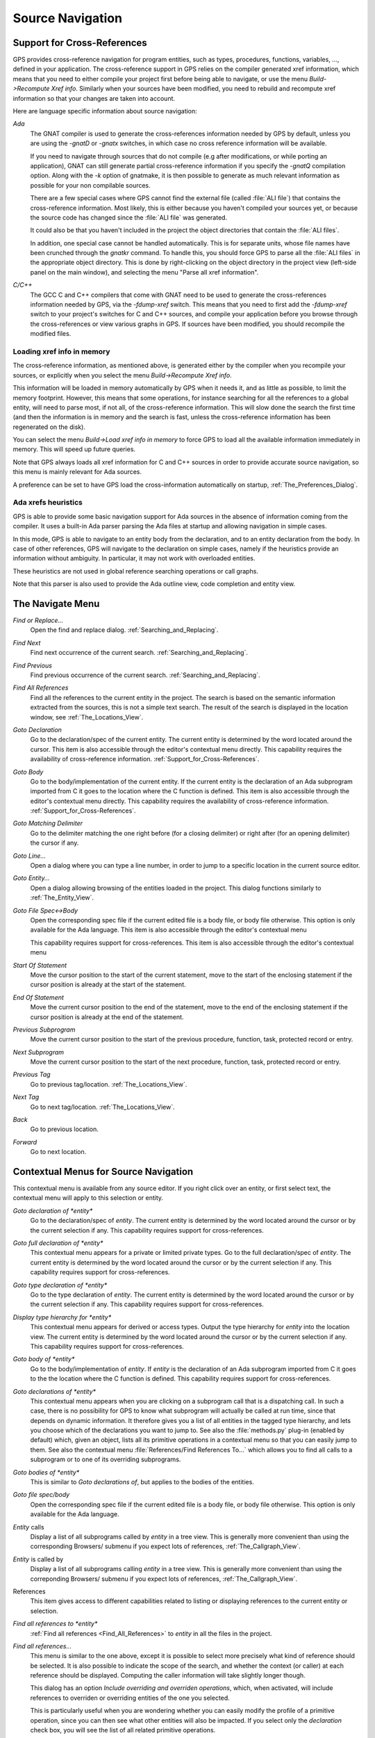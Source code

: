 .. _Source_Navigation:

*****************
Source Navigation
*****************

.. index:: source navigation
.. index:: navigation

.. _Support_for_Cross-References:

Support for Cross-References
============================

.. index:: cross-references

GPS provides cross-reference navigation for program entities, such as types,
procedures, functions, variables, ..., defined in your application. The
cross-reference support in GPS relies on the compiler generated xref
information, which means that you need to either compile your project first
before being able to navigate, or use the menu `Build->Recompute Xref info`.
Similarly when your sources have been modified, you need to rebuild and
recompute xref information so that your changes are taken into account.

Here are language specific information about source navigation:

*Ada*
  .. index:: Ada
  .. index:: GNAT

  The GNAT compiler is used to generate the cross-references information needed
  by GPS by default, unless you are using the `-gnatD` or `-gnatx` switches, in
  which case no cross reference information will be available.

  .. index:: -gnatQ
  .. index:: -k

  If you need to navigate through sources that do not compile (e.g after
  modifications, or while porting an application), GNAT can still generate
  partial cross-reference information if you specify the `-gnatQ` compilation
  option. Along with the `-k` option of gnatmake, it is then possible to
  generate as much relevant information as possible for your non compilable
  sources.

  .. index:: ALI

  There are a few special cases where GPS cannot find the external file (called
  :file:`ALI file`) that contains the cross-reference information. Most likely,
  this is either because you haven't compiled your sources yet, or because the
  source code has changed since the :file:`ALI file` was generated.

  .. index:: project

  It could also be that you haven't included in the project the object
  directories that contain the :file:`ALI files`.

  .. index:: separate unit

  In addition, one special case cannot be handled automatically. This is for
  separate units, whose file names have been crunched through the *gnatkr*
  command. To handle this, you should force GPS to parse all the :file:`ALI
  files` in the appropriate object directory. This is done by right-clicking on
  the object directory in the project view (left-side panel on the main
  window), and selecting the menu "Parse all xref information".


*C/C++*
  .. index:: C
  .. index:: C++

  The GCC C and C++ compilers that come with GNAT need to be used to generate
  the cross-references information needed by GPS, via the `-fdump-xref` switch.
  This means that you need to first add the `-fdump-xref` switch to your
  project's switches for C and C++ sources, and compile your application before
  you browse through the cross-references or view various graphs in GPS.  If
  sources have been modified, you should recompile the modified files.

Loading xref info in memory
---------------------------

.. index:: Load xref info in memory

The cross-reference information, as mentioned above, is generated either by the
compiler when you recompile your sources, or explicitly when you select the
menu `Build->Recompute Xref info`.

This information will be loaded in memory automatically by GPS when it needs
it, and as little as possible, to limit the memory footprint. However, this
means that some operations, for instance searching for all the references to a
global entity, will need to parse most, if not all, of the cross-reference
information. This will slow done the search the first time (and then the
information is in memory and the search is fast, unless the cross-reference
information has been regenerated on the disk).

You can select the menu `Build->Load xref info in memory` to force GPS to load
all the available information immediately in memory. This will speed up future
queries.

Note that GPS always loads all xref information for C and C++ sources in order
to provide accurate source navigation, so this menu is mainly relevant for Ada
sources.

A preference can be set to have GPS load the cross-information automatically on
startup, :ref:`The_Preferences_Dialog`.

Ada xrefs heuristics
--------------------

.. index:: Ada xrefs heuristics

GPS is able to provide some basic navigation support for Ada sources in the
absence of information coming from the compiler. It uses a built-in Ada parser
parsing the Ada files at startup and allowing navigation in simple cases.

In this mode, GPS is able to navigate to an entity body from the declaration,
and to an entity declaration from the body. In case of other references, GPS
will navigate to the declaration on simple cases, namely if the heuristics
provide an information without ambiguity. In particular, it may not work with
overloaded entities.

These heuristics are not used in global reference searching operations or call
graphs.

Note that this parser is also used to provide the Ada outline view, code
completion and entity view.

.. _The_Navigate_Menu:

The Navigate Menu
=================

.. index:: navigate

*Find or Replace...*
  .. index:: find
  .. index:: search
  .. index:: replace

  Open the find and replace dialog. :ref:`Searching_and_Replacing`.

*Find Next*
  .. index:: find next

  Find next occurrence of the current search. :ref:`Searching_and_Replacing`.

*Find Previous*
  .. index:: find previous

  Find previous occurrence of the current search.
  :ref:`Searching_and_Replacing`.


*Find All References*
  .. _Find_All_References:

  .. index:: find all references

  Find all the references to the current entity in the project. The search is
  based on the semantic information extracted from the sources, this is not a
  simple text search. The result of the search is displayed in the location
  window, see :ref:`The_Locations_View`.

*Goto Declaration*
  .. index:: goto declaration

  Go to the declaration/spec of the current entity. The current entity is
  determined by the word located around the cursor.  This item is also
  accessible through the editor's contextual menu directly.  This capability
  requires the availability of cross-reference information.
  :ref:`Support_for_Cross-References`.

*Goto Body*
  .. index:: goto body

  Go to the body/implementation of the current entity. If the current entity is
  the declaration of an Ada subprogram imported from C it goes to the location
  where the C function is defined.  This item is also accessible through the
  editor's contextual menu directly.  This capability requires the availability
  of cross-reference information.  :ref:`Support_for_Cross-References`.

*Goto Matching Delimiter*
  .. index:: goto matching delimiter

  Go to the delimiter matching the one right before (for a closing delimiter) or
  right after (for an opening delimiter) the cursor if any.

*Goto Line...*
  .. index:: goto line

  Open a dialog where you can type a line number,  in order to jump to a
  specific location in the current source editor.

*Goto Entity...*
  .. index:: goto entity

  Open a dialog allowing browsing of the entities loaded in the project.  This
  dialog functions similarly to :ref:`The_Entity_View`.

*Goto File Spec<->Body*
  .. index:: goto file spec/body
  .. index:: Ada

  Open the corresponding spec file if the current edited file is a body file,
  or body file otherwise. This option is only available for the Ada language.
  This item is also accessible through the editor's contextual menu

  This capability requires support for cross-references.  This item is also
  accessible through the editor's contextual menu

*Start Of Statement*
  .. index:: Start Of Statement

  Move the cursor position to the start of the current statement, move to the
  start of the enclosing statement if the cursor position is already at the
  start of the statement.


*End Of Statement*
  .. index:: End Of Statement

  Move the current cursor position to the end of the statement, move to the end
  of the enclosing statement if the cursor position is already at the end of
  the statement.

*Previous Subprogram*
  .. index:: Previous Subprogram

  Move the current cursor position to the start of the previous procedure,
  function, task, protected record or entry.

*Next Subprogram*
  .. index:: Next Subprogram

  Move the current cursor position to the start of the next procedure,
  function, task, protected record or entry.

*Previous Tag*
  .. index:: tag
  .. index:: previous tag
  .. index:: locations view

  Go to previous tag/location. :ref:`The_Locations_View`.

*Next Tag*
  .. index:: tag
  .. index:: next tag
  .. index:: locations view

  Go to next tag/location. :ref:`The_Locations_View`.

*Back*
  .. index:: Back

  Go to previous location.

*Forward*
  .. index:: Forward

  Go to next location.

.. _Contextual_Menus_for_Source_Navigation:

Contextual Menus for Source Navigation
======================================

.. index:: contextual menu

This contextual menu is available from any source editor.  If you right click
over an entity, or first select text, the contextual menu will apply to this
selection or entity.

*Goto declaration of *entity**
  .. index:: goto declaration

  Go to the declaration/spec of *entity*. The current entity is determined by
  the word located around the cursor or by the current selection if any.  This
  capability requires support for cross-references.

*Goto full declaration of *entity**
  .. index:: goto declaration

  This contextual menu appears for a private or limited private types. Go to
  the full declaration/spec of *entity*. The current entity is determined by
  the word located around the cursor or by the current selection if any.  This
  capability requires support for cross-references.

*Goto type declaration of *entity**
  .. index:: goto type declaration

  Go to the type declaration of *entity*. The current entity is determined by
  the word located around the cursor or by the current selection if any.  This
  capability requires support for cross-references.

*Display type hierarchy for *entity**
  .. index:: display type hierarchy

  This contextual menu appears for derived or access types. Output the type
  hierarchy for *entity* into the location view. The current entity is
  determined by the word located around the cursor or by the current selection
  if any.  This capability requires support for cross-references.

*Goto body of *entity**
  .. index:: goto body

  Go to the body/implementation of *entity*. If *entity* is the declaration of
  an Ada subprogram imported from C it goes to the the location where the C
  function is defined.  This capability requires support for cross-references.

*Goto declarations of *entity**
  .. index:: goto declaration

  This contextual menu appears when you are clicking on a subprogram call that
  is a dispatching call. In such a case, there is no possibility for GPS to
  know what subprogram will actually be called at run time, since that depends
  on dynamic information. It therefore gives you a list of all entities in the
  tagged type hierarchy, and lets you choose which of the declarations you want
  to jump to. See also the :file:`methods.py` plug-in (enabled by default)
  which, given an object, lists all its primitive operations in a contextual
  menu so that you can easily jump to them. See also the contextual menu
  :file:`References/Find References To...` which allows you to find all calls
  to a subprogram or to one of its overriding subprograms.

*Goto bodies of *entity**
  .. index:: goto body

  This is similar to *Goto declarations of*, but applies to the bodies of the
  entities.

*Goto file spec/body*
  .. index:: goto file spec/body
  .. index:: Ada

  Open the corresponding spec file if the current edited file is a body file,
  or body file otherwise. This option is only available for the Ada language.

*Entity* calls
  Display a list of all subprograms called by *entity* in a tree view. This is
  generally more convenient than using the corresponding Browsers/ submenu if
  you expect lots of references, :ref:`The_Callgraph_View`.

*Entity* is called by
  Display a list of all subprograms calling *entity* in a tree view. This is
  generally more convenient than using the correponding Browsers/ submenu if
  you expect lots of references, :ref:`The_Callgraph_View`.

References
  .. index:: references

  This item gives access to different capabilities related to listing or
  displaying references to the current entity or selection.

*Find all references to *entity**
    .. index:: find all references

    :ref:`Find all references <Find_All_References>` to *entity* in all the
    files in the project.

*Find all references...*
    This menu is similar to the one above, except it is possible to select more
    precisely what kind of reference should be selected. It is also possible to
    indicate the scope of the search, and whether the context (or caller) at
    each reference should be displayed. Computing the caller information will
    take slightly longer though.

    .. index:: primitive operation

    This dialog has an option `Include overriding and overriden operations`,
    which, when activated, will include references to overriden or overriding
    entities of the one you selected.

    This is particularly useful when you are wondering whether you can easily
    modify the profile of a primitive operation, since you can then see what
    other entities will also be impacted. If you select only the `declaration`
    check box, you will see the list of all related primitive operations.

    .. index:: imported entities

    This dialog also allows you to find out which entities are imported from a
    given file/unit. Click on any entity from that file (for instance on the
    `with` line for Ada code), then select the `All entities imported from same
    file` toggle button. This will display in the location window the list of
    all entities imported from the same file as the entity selected.

    In addition, if you have selected the `Show context` option, you will get a
    list of all the exact references to these entities within the file.
    Otherwise, you just get a pointer to the declaration of the imported
    entities.

*Find all local references to *entity**
    .. index:: find all local references

    :ref:`Find all references <Find_All_References>` to *entity* in the current
    file (or in the current top level unit for Ada sources).  details.

*Variables used in *entity**
    .. index:: variables used

    Find all variables (local or global) used in *entity* and list each first
    reference in the locations window.

*Non Local variables used in *entity**
    Find all non-local variables used in the entity.

*Methods of *entity**
  .. index:: methods
  .. index:: primitive operations

  This submenu is only visible if you have activated the plug-in
  :file:`methods.py` (which is the case by default), and when you click on a
  tagged type or an instance of a tagged type. This menu lists all the
  primitive operations of that type, and you can therefore easily jump to the
  declaration of any of these operations.

*Browsers*
  .. index:: browsers

  This item gives access to graph representations of callers and callees for
  subprograms.

  *Entity* calls
    .. index:: call graph
    .. index:: calls

    Open or raise the call graph browser on the specified entity and display
    all the subprograms called by *entity*. :ref:`Call_Graph`.

  *Entity* calls (recursively)
    .. index:: call graph

    .. index:: calls

    Open or raise the call graph browser on the specified entity and display
    all the subprograms called by *entity*, transitively for all subprograms.
    Since this can take a long time to compute and generate a very large graph,
    an intermediate dialog is displayed to limit the number of subprograms to
    display (1000 by default). :ref:`Call_Graph`.

  *Entity* is called by
    .. index:: call graph
    .. index:: called by

    Open or raise the call graph browser on the specified entity and display
    all the subprograms calling *entity*. :ref:`Call_Graph`.

    Note that this capability requires a global look up in the project
    cross-references, which may take a significant amount of time the first
    time.  After a global look up, information is cached in memory, so that
    further global queries will be faster.

Expanded code
  Present for Ada files only. This menu generates a .dg file using your gnat
  compiler (using the -gnatGL switch) and displays the expanded code. This can
  be useful when investigating low-level issues and tracing precisely how the
  source code is transformed by the GNAT front-end.

  *Show subprogram*
    Display expanded code for the current subprogram in the current editor.

  *Show file*
    Display expanded code for the current file in the current editor.

  *Show in separate editor*
    Display expanded code for the current file in a new editor.

  *Clear*
    Remove expanded code from the current editor.

  For Ada files only, this entry will generate, and will open this file
  at the location corresponding to the current source line.

*Open <filename>*
  When you click on a filename (for instance a C' `#include`, or an error
  message in a log file), this menu gives you a way to open the corresponding
  file. If the file name was followed by ":" and a line number, the
  corresponding line is activated.

.. _Navigating_with_hyperlinks:

Navigating with hyperlinks
==========================

.. index:: hyperlinks

When the Control key is pressed and you start moving the mouse, entities in the
editors under the mouse cursor become hyperlinks and the mouse cursor aspect
changes.

Left-clicking on a reference to an entity will open a source editor on the
declaration of this entity, and left-clicking on an entity declaration will
open an editor on the implementation of this entity.

Left-clicking on the Ada declaration of a subprogram imported from C will open
a source editor on the definition of the corresponding C entity. This
capability requires support for cross-references.

Clicking with the middle button on either a reference to an entity or the
declaration of an entity will jump directly to the implementation or type
completion) of this entity.

Note that for efficiency, GPS may create hyperlinks for some entities which
have no associated cross reference. In this case, clicking will have no effect,
even though an hyperlink may have been displayed.

This behavior is controlled by the `Hyper links` preference.

.. _Highlighting_dispatching_calls:

Highlighting dispatching calls
==============================

.. index:: dispatching

Dispatching calls in Ada and C++ source code are highlighted by default in GPS
via the `dispatching.py` plug-in.

Based on the cross-reference information, this plug-in will highlight (with a
special color that you can configure in the preferences dialog) all calls that
are dispatching (or calls to virtual methods in C++).  A dispatching call, in
Ada, is a subprogram call where the actual subprogram that is called is not
known until run time, and is chosen based on the tag of the object (so this of
course only exists when you are using object-oriented programming).

To disable this highlighting (which might sometimes be slow if you are using
big sources, even though the highlighting itself is done in the background),
you can go to the `/Tools/Plug-ins` menu, and disable the `dispatching.py`
plug-in.
